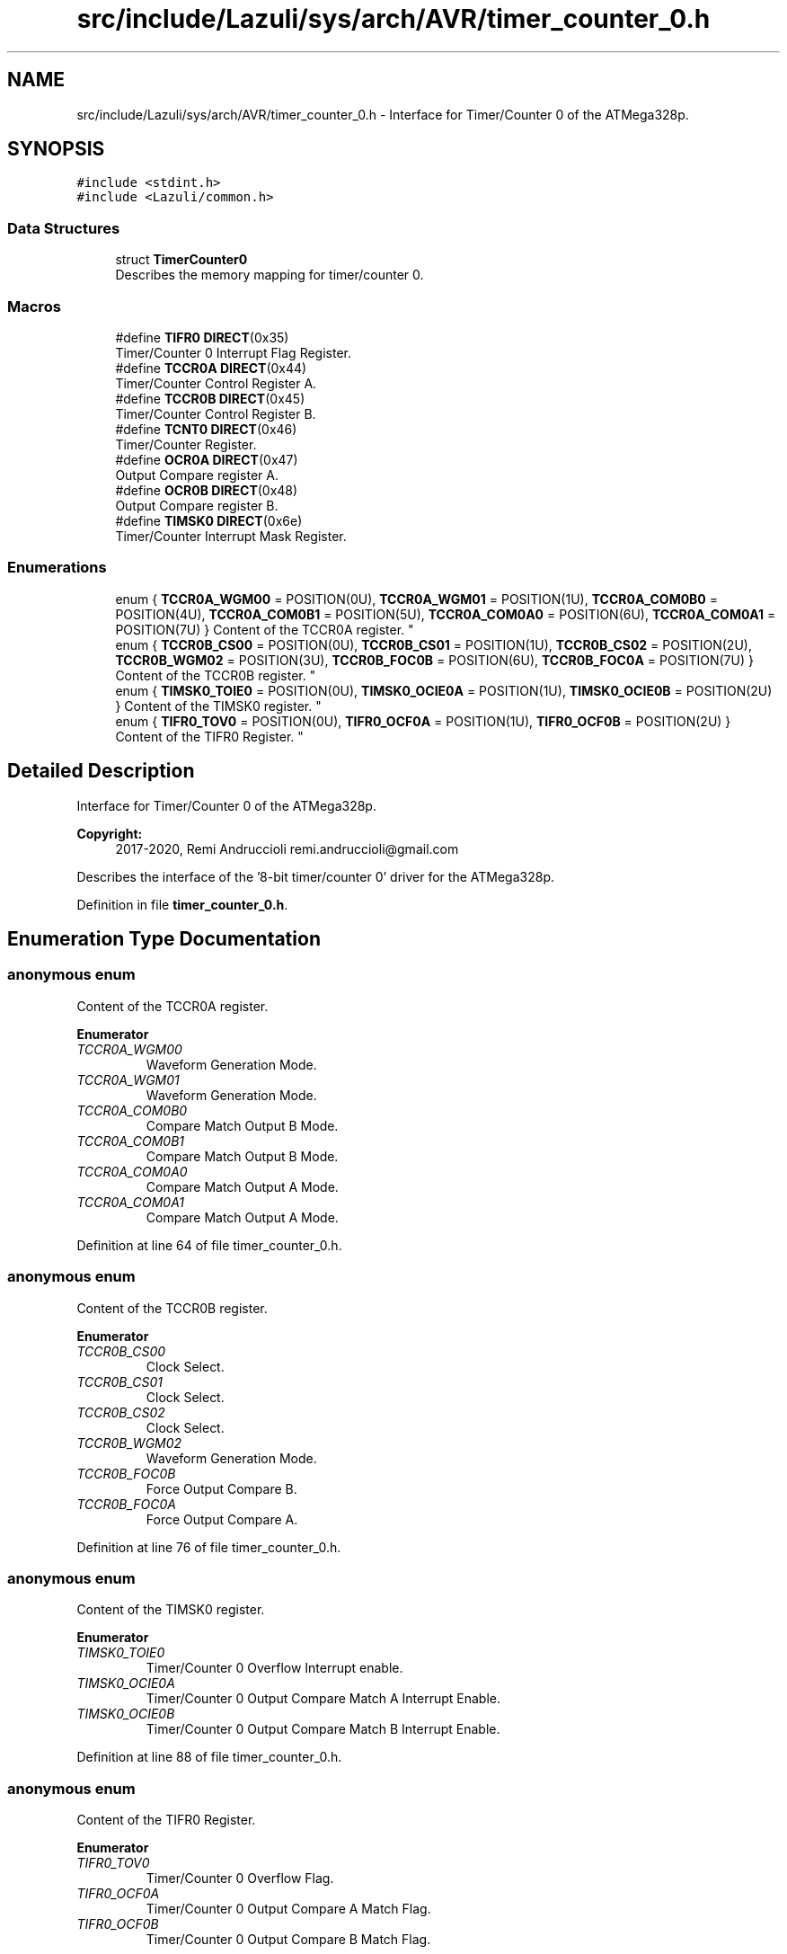.TH "src/include/Lazuli/sys/arch/AVR/timer_counter_0.h" 3 "Sun Sep 6 2020" "Lazuli" \" -*- nroff -*-
.ad l
.nh
.SH NAME
src/include/Lazuli/sys/arch/AVR/timer_counter_0.h \- Interface for Timer/Counter 0 of the ATMega328p\&.  

.SH SYNOPSIS
.br
.PP
\fC#include <stdint\&.h>\fP
.br
\fC#include <Lazuli/common\&.h>\fP
.br

.SS "Data Structures"

.in +1c
.ti -1c
.RI "struct \fBTimerCounter0\fP"
.br
.RI "Describes the memory mapping for timer/counter 0\&. "
.in -1c
.SS "Macros"

.in +1c
.ti -1c
.RI "#define \fBTIFR0\fP   \fBDIRECT\fP(0x35)"
.br
.RI "Timer/Counter 0 Interrupt Flag Register\&. "
.ti -1c
.RI "#define \fBTCCR0A\fP   \fBDIRECT\fP(0x44)"
.br
.RI "Timer/Counter Control Register A\&. "
.ti -1c
.RI "#define \fBTCCR0B\fP   \fBDIRECT\fP(0x45)"
.br
.RI "Timer/Counter Control Register B\&. "
.ti -1c
.RI "#define \fBTCNT0\fP   \fBDIRECT\fP(0x46)"
.br
.RI "Timer/Counter Register\&. "
.ti -1c
.RI "#define \fBOCR0A\fP   \fBDIRECT\fP(0x47)"
.br
.RI "Output Compare register A\&. "
.ti -1c
.RI "#define \fBOCR0B\fP   \fBDIRECT\fP(0x48)"
.br
.RI "Output Compare register B\&. "
.ti -1c
.RI "#define \fBTIMSK0\fP   \fBDIRECT\fP(0x6e)"
.br
.RI "Timer/Counter Interrupt Mask Register\&. "
.in -1c
.SS "Enumerations"

.in +1c
.ti -1c
.RI "enum { \fBTCCR0A_WGM00\fP = POSITION(0U), \fBTCCR0A_WGM01\fP = POSITION(1U), \fBTCCR0A_COM0B0\fP = POSITION(4U), \fBTCCR0A_COM0B1\fP = POSITION(5U), \fBTCCR0A_COM0A0\fP = POSITION(6U), \fBTCCR0A_COM0A1\fP = POSITION(7U) }
.RI "Content of the TCCR0A register\&. ""
.br
.ti -1c
.RI "enum { \fBTCCR0B_CS00\fP = POSITION(0U), \fBTCCR0B_CS01\fP = POSITION(1U), \fBTCCR0B_CS02\fP = POSITION(2U), \fBTCCR0B_WGM02\fP = POSITION(3U), \fBTCCR0B_FOC0B\fP = POSITION(6U), \fBTCCR0B_FOC0A\fP = POSITION(7U) }
.RI "Content of the TCCR0B register\&. ""
.br
.ti -1c
.RI "enum { \fBTIMSK0_TOIE0\fP = POSITION(0U), \fBTIMSK0_OCIE0A\fP = POSITION(1U), \fBTIMSK0_OCIE0B\fP = POSITION(2U) }
.RI "Content of the TIMSK0 register\&. ""
.br
.ti -1c
.RI "enum { \fBTIFR0_TOV0\fP = POSITION(0U), \fBTIFR0_OCF0A\fP = POSITION(1U), \fBTIFR0_OCF0B\fP = POSITION(2U) }
.RI "Content of the TIFR0 Register\&. ""
.br
.in -1c
.SH "Detailed Description"
.PP 
Interface for Timer/Counter 0 of the ATMega328p\&. 


.PP
\fBCopyright:\fP
.RS 4
2017-2020, Remi Andruccioli remi.andruccioli@gmail.com
.RE
.PP
Describes the interface of the '8-bit timer/counter 0' driver for the ATMega328p\&. 
.PP
Definition in file \fBtimer_counter_0\&.h\fP\&.
.SH "Enumeration Type Documentation"
.PP 
.SS "anonymous enum"

.PP
Content of the TCCR0A register\&. 
.PP
\fBEnumerator\fP
.in +1c
.TP
\fB\fITCCR0A_WGM00 \fP\fP
Waveform Generation Mode\&. 
.TP
\fB\fITCCR0A_WGM01 \fP\fP
Waveform Generation Mode\&. 
.TP
\fB\fITCCR0A_COM0B0 \fP\fP
Compare Match Output B Mode\&. 
.TP
\fB\fITCCR0A_COM0B1 \fP\fP
Compare Match Output B Mode\&. 
.TP
\fB\fITCCR0A_COM0A0 \fP\fP
Compare Match Output A Mode\&. 
.TP
\fB\fITCCR0A_COM0A1 \fP\fP
Compare Match Output A Mode\&. 
.PP
Definition at line 64 of file timer_counter_0\&.h\&.
.SS "anonymous enum"

.PP
Content of the TCCR0B register\&. 
.PP
\fBEnumerator\fP
.in +1c
.TP
\fB\fITCCR0B_CS00 \fP\fP
Clock Select\&. 
.TP
\fB\fITCCR0B_CS01 \fP\fP
Clock Select\&. 
.TP
\fB\fITCCR0B_CS02 \fP\fP
Clock Select\&. 
.TP
\fB\fITCCR0B_WGM02 \fP\fP
Waveform Generation Mode\&. 
.TP
\fB\fITCCR0B_FOC0B \fP\fP
Force Output Compare B\&. 
.TP
\fB\fITCCR0B_FOC0A \fP\fP
Force Output Compare A\&. 
.PP
Definition at line 76 of file timer_counter_0\&.h\&.
.SS "anonymous enum"

.PP
Content of the TIMSK0 register\&. 
.PP
\fBEnumerator\fP
.in +1c
.TP
\fB\fITIMSK0_TOIE0 \fP\fP
Timer/Counter 0 Overflow Interrupt enable\&. 
.TP
\fB\fITIMSK0_OCIE0A \fP\fP
Timer/Counter 0 Output Compare Match A Interrupt Enable\&. 
.TP
\fB\fITIMSK0_OCIE0B \fP\fP
Timer/Counter 0 Output Compare Match B Interrupt Enable\&. 
.PP
Definition at line 88 of file timer_counter_0\&.h\&.
.SS "anonymous enum"

.PP
Content of the TIFR0 Register\&. 
.PP
\fBEnumerator\fP
.in +1c
.TP
\fB\fITIFR0_TOV0 \fP\fP
Timer/Counter 0 Overflow Flag\&. 
.TP
\fB\fITIFR0_OCF0A \fP\fP
Timer/Counter 0 Output Compare A Match Flag\&. 
.TP
\fB\fITIFR0_OCF0B \fP\fP
Timer/Counter 0 Output Compare B Match Flag\&. 
.PP
Definition at line 102 of file timer_counter_0\&.h\&.
.SH "Author"
.PP 
Generated automatically by Doxygen for Lazuli from the source code\&.
